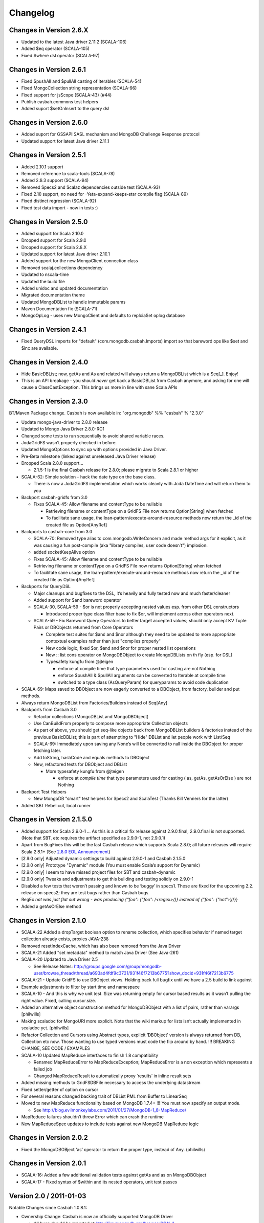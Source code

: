 Changelog
=========

Changes in Version 2.6.X
------------------------
- Updated to the latest Java driver 2.11.2 (SCALA-106)
- Added $eq operator (SCALA-105)
- Fixed $where dsl operator (SCALA-97)

Changes in Version 2.6.1
------------------------
- Fixed $pushAll and $pullAll casting of iterables (SCALA-54)
- Fixed MongoCollection string representation (SCALA-96)
- Fixed support for jsScope (SCALA-43) (#44)
- Publish casbah.commons test helpers
- Added suport $setOnInsert to the query dsl

Changes in Version 2.6.0
------------------------

- Added suport for GSSAPI SASL mechanism and MongoDB Challenge Response protocol
- Updated support for latest Java driver 2.11.1

Changes in Version 2.5.1
------------------------

- Added 2.10.1 support
- Removed reference to scala-tools (SCALA-78)
- Added 2.9.3 support (SCALA-94)
- Removed Specs2 and Scalaz dependencies outside test (SCALA-93)
- Fixed 2.10 support, no need for -Yeta-expand-keeps-star compile flag (SCALA-89)
- Fixed distinct regression (SCALA-92)
- Fixed test data import - now in tests :)

Changes in Version 2.5.0
------------------------

-  Added support for Scala 2.10.0
-  Dropped support for Scala 2.9.0
-  Dropped support for Scala 2.8.X
-  Updated support for latest Java driver 2.10.1
-  Added support for the new MongoClient connection class
-  Removed scalaj.collections dependency
-  Updated to nscala-time
-  Updated the build file
-  Added unidoc and updated documentation
-  Migrated documentation theme
-  Updated MongoDBList to handle immutable params
-  Maven Documentation fix (SCALA-71)
-  MongoOpLog - uses new MongoClient and defaults to replciaSet oplog database

Changes in Version 2.4.1
------------------------

-  Fixed QueryDSL imports for "default" (com.mongodb.casbah.Imports)
   import so that bareword ops like $set and $inc are available.

Changes in Version 2.4.0
------------------------

-  Hide BasicDBList; now, getAs and As and related will always return a
   MongoDBList which is a Seq[\_]. Enjoy!
-  This is an API breakage - you should *never* get back a
   BasicDBList from Casbah anymore, and asking for one will cause a
   ClassCastException. This brings us more in line with sane Scala
   APIs

Changes in Version 2.3.0
------------------------

BT/Maven Package change. Casbah is now available in: "org.mongodb" %%
"casbah" % "2.3.0"

-  Update mongo-java-driver to 2.8.0 release
-  Updated to Mongo Java Driver 2.8.0-RC1
-  Changed some tests to run sequentially to avoid shared variable
   races.
-  JodaGridFS wasn’t properly checked in before.
-  Updated MongoOptions to sync up with options provided in Java Driver.
-  Pre-Beta milestone (linked against unreleased Java Driver release)
-  Dropped Scala 2.8.0 support...

   -  2.1.5-1 is the final Casbah release for 2.8.0; please migrate to
      Scala 2.8.1 or higher

-  SCALA-62: Simple solution - hack the date type on the base class.

   -  There is now a JodaGridFS implementation which works cleanly with
      Joda DateTime and will return them to you

-  Backport casbah-gridfs from 3.0

   -  Fixes SCALA-45: Allow filename and contentType to be nullable

      -  Retrieving filename or contentType on a GridFS File now returns
         Option[String] when fetched
      -  To facilitate sane usage, the
         loan-pattern/execute-around-resource methods now return the
         \_id of the created file as Option[AnyRef]

-  Backports to casbah-core from 3.0

   -  SCALA-70: Removed type alias to com.mongodb.WriteConcern and made
      method args for it explicit, as it was causing a fun post-compile
      (aka "library compiles, user code doesn’t") implosion.
   -  added socketKeepAlive option
   -  Fixes SCALA-45: Allow filename and contentType to be nullable
   -  Retrieving filename or contentType on a GridFS File now returns
      Option[String] when fetched
   -  To facilitate sane usage, the loan-pattern/execute-around-resource
      methods now return the \_id of the created file as Option[AnyRef]

-  Backports for QueryDSL

   -  Major cleanups and bugfixes to the DSL, it’s heavily and fully
      tested now and much faster/cleaner
   -  Added support for $and bareword operator
   -  SCALA-30, SCALA-59 - $or is not properly accepting nested values
      esp. from other DSL constructors

      -  Introduced proper type class filter base to fix $or, will
         implement across other operators next.

   -  SCALA-59 - Fix Bareword Query Operators to better target accepted
      values; should only accept KV Tuple Pairs or DBObjects returned
      from Core Operators

      -  Complete test suites for $and and $nor although they need to be
         updated to more appropriate contextual examples rather than
         just "compiles properly"
      -  New code logic, fixed $or, $and and $nor for proper nested list
         operations
      -  New :: list cons operator on MongoDBObject to create
         MongoDBLists on th fly (esp. for DSL)
      -  Typesafety kungfu from @jteigen

         -  enforce at compile time that type parameters used for
            casting are not Nothing
         -  enforce $pushAll & $pullAll arguments can be converted to
            Iterable at compile time
         -  switched to a type class (AsQueryParam) for queryparams to
            avoid code duplication

-  SCALA-69: Maps saved to DBObject are now eagerly converted to a
   DBObject, from factory, builder and put methods.
-  Always return MongoDBList from Factories/Builders instead of Seq[Any]
-  Backports from Casbah 3.0

   -  Refactor collections (MongoDBList and MongoDBObject)
   -  Use CanBuildFrom properly to compose more appropriate Collection
      objects
   -  As part of above, you should get seq-like objects back from
      MongoDBList builders & factories instead of the previous
      BasicDBList; this is part of attempting to "Hide" DBList and let
      people work with List/Seq
   -  SCALA-69: Immediately upon saving any None’s will be converted to
      null inside the DBObject for proper fetching later.
   -  Add toString, hashCode and equals methods to DBObject
   -  New, refactored tests for DBObject and DBList

      -  More typesafety kungfu from @jteigen

         -  enforce at *compile time* that type parameters used for
            casting ( as, getAs, getAsOrElse ) are not Nothing

-  Backport Test Helpers

   -  New MongoDB "smart" test helpers for Specs2 and ScalaTest (Thanks
      Bill Venners for the latter)

-  Added SBT Rebel cut, local runner

Changes in Version 2.1.5.0
--------------------------

-  Added support for Scala 2.9.0-1 … As this is a critical fix release
   against 2.9.0.final, 2.9.0.final is not supported. (Note that SBT,
   etc requires the artifact specified as 2.9.0-1, not 2.9.0.1)
-  Apart from BugFixes this will be the last Casbah release which
   supports Scala 2.8.0; all future releases will require Scala 2.8.1+
   (See `2.8.0 EOL Announcement`_)
-  [2.9.0 only] Adjusted dynamic settings to build against 2.9.0-1 and
   Casbah 2.1.5.0
-  [2.9.0 only] Prototype "Dynamic" module (You must enable Scala’s
   support for Dynamic)
-  [2.9.0 only] I seem to have missed project files for SBT and
   casbah-dynamic
-  [2.9.0 only] Tweaks and adjustments to get this building and testing
   solidly on 2.9.0-1
-  Disabled a few tests that weren’t passing and known to be ‘buggy’ in
   specs1. These are fixed for the upcoming 2.2. release on specs2; they
   are test bugs rather than Casbah bugs.
-  RegEx `not was just flat out wrong - was producing
   {"foo": {"foo": /<regex>/}} instead of {"foo": {"`\ not":{//}}
-  Added a getAsOrElse method

.. _2.8.0 EOL Announcement: http://groups.google.com/group/mongodb-casbah-users/browse_thread/thread/faea8dbd5f90aa25

Changes in Version 2.1.0
------------------------

-  SCALA-22 Added a dropTarget boolean option to rename collection,
   which specifies behavior if named target collection already exists,
   proxies JAVA-238
-  Removed resetIndexCache, which has also been removed from the Java
   Driver
-  SCALA-21 Added "set metadata" method to match Java Driver (See
   Java-261)
-  SCALA-20 Updated to Java Driver 2.5

   -  See Release Notes:
      http://groups.google.com/group/mongodb-user/browse\_thread/thread/a693ad4fdf9c3731/931f46f7213b6775?show\_docid=931f46f7213b6775

-  SCALA-21 - Update GridFS to use DBObject views. Holding back full
   bugfix until we have a 2.5 build to link against
-  Example adjustments to filter by start time and namespace
-  SCALA-10 - And this is why we unit test. Size was returning empty for
   cursor based results as it wasn’t pulling the right value. Fixed,
   calling cursor.size.
-  Added an alternative object construction method for MongoDBObject
   with a list of pairs, rather than varargs [philwills]
-  Making scaladoc for MongoURI more explicit. Note that the wiki markup
   for lists isn’t actually implemented in scaladoc yet. [philwills]
-  Refactor Collection and Cursors using Abstract types, explicit
   ‘DBObject’ version is always returned from DB, Collection etc now.
   Those wanting to use typed versions must code the flip around by
   hand. !!! BREAKING CHANGE, SEE CODE / EXAMPLES
-  SCALA-10 Updated MapReduce interfaces to finish 1.8 compatibility

   -  Renamed MapReduceError to MapReduceException; MapReduceError is a
      non exception which represents a failed job
   -  Changed MapReduceResult to automatically proxy ‘results’ in inline
      result sets

-  Added missing methods to GridFSDBFile necessary to access the
   underlying datastream
-  Fixed setter/getter of option on cursor
-  For several reasons changed backing trait of DBList PML from Buffer
   to LinearSeq
-  Moved to new MapReduce functionality based on MongoDB 1.7.4+ !!! You
   must now specify an output mode.

   -  See
      http://blog.evilmonkeylabs.com/2011/01/27/MongoDB-1\_8-MapReduce/

-  MapReduce failures shouldn’t throw Error which can crash the runtime
-  New MapReduceSpec updates to include tests against new MongoDB
   MapReduce logic

Changes in Version 2.0.2
------------------------

-  Fixed the MongoDBOBject ‘as’ operator to return the proper type,
   instead of Any. (philwills)

Changes in Version 2.0.1
------------------------

-  SCALA-16: Added a few additional validation tests against getAs and
   as on MongoDBObject
-  SCALA-17 - Fixed syntax of $within and its nested operators, unit
   test passes

Version 2.0 / 2011-01-03
------------------------

Notable Changes since Casbah 1.0.8.1:

-  Ownership Change: Casbah is now an officially supported MongoDB
   Driver

   -  All bugs should be reported at
      http://jira.mongodb.org/browse/SCALA
   -  Package Change: Casbah is now ``com.mongodb.casbah`` (See
      migration guide)
   -  Documentation (ScalaDocs, Migration Guide & Tutorial) is available
      at http://mongodb.github.com/casbah

-  Casbah is now broken into several submodules - see
   http://mongodb.github.com/casbah/migrating.html
-  Casbah releases are now published to http://scala-tools.org
-  SBT Build now publishes -sources and -javadoc artifacts
-  Added heavy test coverage
-  ++ additivity operator on MongoDBObject for lists of tuple pairs
-  Updates to Java Driver wrappings

   -  Casbah now wraps Java Driver 2.4 and fully supports all options &
      interfaces including Replica Set and Write Concern support
   -  added a WriteConcern helper object for Scala users w/ named &
      default args
   -  added findAndModify / findAndRemove

-  Stripped out support for implicit Product/Tuple conversions as
   they’re buggy and constantly interfere with other code.
-  Migrated Conversions code from core to commons, repackaging as
   com.mongodb.casbah.commons.conversions

   -  Moved loading of ConversionHelpers from Connection creation to
      instantiation of Commons’ Implicits (This means conversions are
      ALWAYS loaded now for everyone)

-  Switched off of configgy to slf4j as akka did

   -  Added SLF4J-JCL Bindings as a +test\* dependency (so we can print
      logging while testing without forcing you to use an slf4j
      implementation yourself)

   -  Moved Logger from core to commons

-  Massive improvements to Query DSL:

   -  Added new implementations of $in, $nin, $all and $mod with tests.
      $mod now accepts non-Int numerics and aof two differing types.
   -  Full test coverage on DSL (and heavy coverage on other modules)
   -  Migrated $each to a now functioning internal hook on $addToSet
      only exposed in certain circumstances
   -  Various cleanups to Type constraints in Query DSL
   -  Full support for all documented MongoDB query operators
   -  Added new $not syntax, along with identical support for nested
      queries in $pull
   -  Valid Date and Numeric Type boundaries introduced and used instead
      of Numeric (since Char doesn’t actually workwith Mongo and you
      can’t double up type bounds)
   -  Added full support for geospatial query.
   -  Resolved an issue where the $or wasn’t being broken into
      individual documents as expected.
   -  DSL Operators now return DBObjects rather than Product/Tuple
      (massive fixes to compatibility and performance result)
   -  Added @see linkage to each core operator’s doc page

-  GridFS Changes:

   -  GridFS’ \`files’ now returned a MongoCursor not a raw Java
      DBCursor
   -  GridFS findOne now returns an Option[\_] and detects nulls like
      Collection

-  Added "safely" resource loaning methods on Collection & DB

   -  Given an operation, uses write concern / durability on a single
      connection and throws an exception if anything goes wrong.

-  Culled casbah-mapper. Mapper now lives as an independent project at
   http://github.com/maxaf/casbah-mapper
-  Bumped version of scala-time to the 0.2 release
-  Added DBList support via MongoDBList, following 2.8 collections

-  Adjusted boundaries on getAs and expand; the view-permitting Any was
   causing ambiguity issues at runtime with non AnyRefs (e.g. AnyVal).
-  Fixed an assumption in expand which could cause runtime failure
-  Updated MongoDBObject factory & builder to explicitly return a type;
   some pieces were assuming at runtime that it was a
   MongoDBObjectBuilder$anon1 which was FUBAR

Changes in Version 1.0.7.4
--------------------------

-  Fixed some issues w/ GridFS libraries attempting to call toMap in
   iteration, which isn’t implemented on the Java side; added custom
   toString methods on the GridFS files [BWM]
-  Cleaned up log spam [BWM / MA]
-  Added serialization hook for MongoDBObject to help catch any nested
   instances [MA]
-  Cleaned up some stray references to java.lang.Object, replaced with
   AnyRef for good Scala coding practices [BWM]

Changes in Version 1.0.7
------------------------

-  Updated reference to Configgy to have a Scala version attached; this
   was causing issues on some mixed-version users’ systems.
-  Corrected massive stupidity from lack of testing on my part and
   disabled ScalaJDeserializers - in most cases these caused runtime
   ClassCastExceptions. *SERIALIZERS* still in place - Deserializers
   were just plain a bad idea.

Changes in Version 1.0.5
------------------------

-  Due to oddities and ambiguities, stripped the type parameter apply[A]
   method from MongoDBObject. If you want a cast return, please use
   MongoDBObject.getAs[A]. This should minimize odd runtime failures.
-  Added toplevel detection in MongoDBObject’s +=/put methods to try and
   convert a MongoDBObject value to DBObject for you.
-  Added "Product" arguments to $pushAll - this means you can pass a
   Tuple-style list, where previously it required an Iterable ( $pushAll
   ("foo" -> (5, 10, 23, "spam", eggs") should now work).
-  Updated to scalaj-collection 1.0 release, built against 2.8.0 final
-  Added a new ScalaJ-Collection based Deserializer and Serializer
   layer. All base types supported by ScalaJ collection now use asJava /
   asScala to cleanly ser/deser where possible. This excludes
   Comparator/Comparable and Map types for sanity reasons. See
   com.novus.casbah.mongodb.conversions.scala.ScalaConversions for
   detail. Please report bugs if this breaks your code - it’s nascent
   and a bit naive!
-  New Committer - Max Afonov
-  Removed the BitBucket Mirror; we’re purely on GitHub now. Bug tracker
   linked from Github page.
-  Created a user mailing list -
   http://groups.google.com/group/mongodb-casbah-users

Changes in Version 1.0.2
------------------------

-  Changed $in, $notin, $all to always generate an array in Any\* mode
-  Added default type alias import for com.mongodb.DBRef & Casbah’s
   MongoDB class

Changes in Version 1.0.1
------------------------

-  Updated externals to link against 2.8.0 final - 1.0 release had some
   RC/Beta built externals. (scalaj-collection is still linked against
   Beta)
-  Added an Object interface, MongoDBAddress, for static construction of
   DBAddress instances.
-  Added type aliases in MongoTypeImports for all Casbah companion
   objects - please report any odd behavior this causes.
-  Added MapReduceCommand to BaseImports

Version 1.0
-----------

-  GridFS enhanced via Loan Pattern
-  Full support for MongoDB Query operators via fluid syntax (now with
   lots of testing to minimize breakage)
-  Added support for Scala 2.8-style Map interaction w/ DBObject.
   Builder pattern, +=, etc.
-  Tutorial Available
